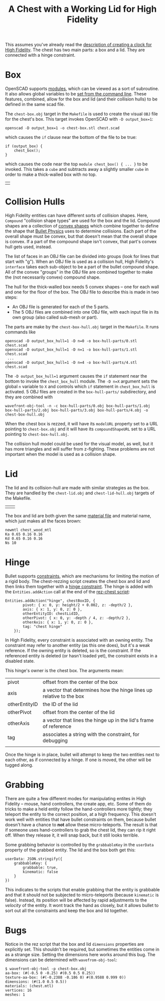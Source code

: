 #+TITLE: A Chest with a Working Lid for High Fidelity

This assumes you've already read the [[https://github.com/sethalves/hifi-content/blob/master/clock/][description of creating a clock
for High Fidelity]].  The chest has two main parts: a box and a lid.
They are connected with a hinge constraint.

* Box

OpenSCAD supports [[https://en.wikibooks.org/wiki/OpenSCAD_User_Manual/The_OpenSCAD_Language#Chapter_7_--_User-Defined_Functions_and_Modules][modules]], which can be viewed as a sort of
subroutine.  It also allows global variables to be [[https://en.wikibooks.org/wiki/OpenSCAD_User_Manual/Using_OpenSCAD_in_a_command_line_environment#Constants][set from the
command line]].  These features, combined, allow for the box and lid
(and their collision hulls) to be defined in the same scad file.

The ~chest-box.obj~ target in the ~Makefile~ is used to create the
visual ~OBJ~ file for the chest's box.  This target invokes OpenSCAD
with ~-D output_box=1~:

#+BEGIN_SRC
openscad -D output_box=1 -o chest-box.stl chest.scad
#+END_SRC

which causes the ~if~ clause near the bottom of the file to be true:
#+BEGIN_SRC
if (output_box) {
    chest_box();
}
#+END_SRC

which causes the code near the top ~module chest_box() { ... }~ to be
invoked.  This takes a ~cube~ and subtracts away a slightly smaller
~cube~ in order to make a thick-walled box with no top.

| [[./chest-box.obj.png]] |

* Collision Hulls

High Fidelity entities can have different sorts of collision shapes.
Here, ~Compound~ "collision shape types" are used for the box and the
lid.  Compound shapes are a collection of [[https://en.wikipedia.org/wiki/Convex_hull][convex shapes]] which combine
together to define the shape that [[http://bulletphysics.org/wordpress/][Bullet Physics]] uses to determine
collisions.  Each part of the overall shape must be convex, but that
doesn't mean that the overall shape is convex.  If a part of the
compound shape isn't convex, that part's convex hull gets used,
instead.

The list of faces in an OBJ file can be divided into groups (look for
lines that start with "g").  When an OBJ file is used as a collision
hull, High Fidelity's ~interface~ takes each sub-object to be a part
of the bullet compound shape.  All of the convex "groups" in the OBJ
file are combined together to make the (not necessarily convex)
compound shape.

The hull for the thick-walled box needs 5 convex shapes -- one for
each wall and one for the floor of the box.  The OBJ file to describe
this is made in two steps:
  - An OBJ file is generated for each of the 5 parts.
  - The 5 OBJ files are combined into one OBJ file, with each input file
    in its own group (also called sub-mesh or part).
The parts are make by the ~chest-box-hull.obj~ target in the ~Makefile~.  It runs
commands like

#+BEGIN_SRC
openscad -D output_box_hull=1 -D n=0 -o box-hull-parts/0.stl chest.scad
openscad -D output_box_hull=1 -D n=1 -o box-hull-parts/1.stl chest.scad
 ...
openscad -D output_box_hull=1 -D n=4 -o box-hull-parts/4.stl chest.scad
#+END_SRC

The ~-D output_box_hull=1~ argument causes the ~if~ statement near the
bottom to invoke the ~chest_box_hull~ module.  The ~-D n=X~ argument
sets the global ~n~ variable to ~X~ and controls which ~if~ statement
in ~chest_box_hull~ is activated.  5 OBJ files are created in the
~box-hull-parts/~ subdirectory, and they are combined with

#+BEGIN_SRC
wavefront-obj-tool -n -c box-hull-parts/0.obj box-hull-parts/1.obj box-hull-parts/2.obj box-hull-parts/3.obj box-hull-parts/4.obj -o chest-box-hull.obj
#+END_SRC

When the chest box is rezzed, it will have its ~modelURL~ property set to
a URL pointing to ~chest-box.obj~ and it will have its
~compoundShapeURL~ set to a URL pointing to ~chest-box-hull.obj~.

The collision hull model could be used for the visual model, as well,
but it has more triangles and will suffer from z-fighting.  These
problems are not important when the model is used as a collision shape.

* Lid

The lid and its collision-hull are made with similar strategies as the box.  They are
handled by the ~chest-lid.obj~ and ~chest-lid-hull.obj~ targets of the Makefile.

| [[./chest-lid.obj.png]] | [[./chest-lid-hull.obj.png]] |



The box and lid are both given the same [[http://paulbourke.net/dataformats/mtl/][material file]] and material name, which just
makes all the faces brown:

#+BEGIN_SRC
newmtl chest_wood_mtl
Ka 0.65 0.16 0.16
Kd 0.65 0.16 0.16
Ns 10
#+END_SRC

* Hinge

Bullet supports [[http://bulletphysics.org/mediawiki-1.5.8/index.php/Constraints][constraints]], which are mechanisms for limiting the
motion of a rigid body.  The chest-rezzing script creates the chest
box and lid and then links them together with a [[http://bulletphysics.org/mediawiki-1.5.8/index.php/Constraints#Hinge][hinge constraint]].  The
hinge is added with the ~Entities.addAction~ call at the end of the
[[https://github.com/sethalves/hifi-content/blob/master/chest/rez-chest.js][rez-chest script]]:

#+BEGIN_SRC
Entities.addAction("hinge", chestBoxID, {
        pivot: { x: 0, y: height/2 + 0.002, z: -depth/2 },
        axis: { x: 1, y: 0, z: 0 },
        otherEntityID: chestLidID,
        otherPivot: { x: 0, y: -depth / 4, z: -depth/2 },
        otherAxis: { x: 1, y: 0, z: 0 },
        tag: "chest hinge"
    });
#+END_SRC

In High Fidelity, every constraint is associated with an owning
entity.  The constraint may refer to another entity (as this one
does), but it's a weak reference.  If the owning entity is deleted, so
is the constraint.  If the referenced entity is deleted (or hasn't
loaded yet), the constraint exists in a disabled state.

This hinge's owner is the chest box.  The arguments mean:
|---------------+---------------------------------------------------------------------|
| pivot         | offset from the center of the box                                   |
| axis          | a vector that determines how the hinge lines up relative to the box |
| otherEntityID | the ID of the lid                                                   |
| otherPivot    | offset from the center of the lid                                   |
| otherAxis     | a vector that lines the hinge up in the lid's frame of reference    |
| tag           | associates a string with the constraint, for debugging              |
|               |                                                                     |
|---------------+---------------------------------------------------------------------|

Once the hinge is in place, bullet will attempt to keep the two entities next to each
other, as if connected by a hinge.  If one is moved, the other will be tugged along.

* Grabbing

There are quite a few different modes for manipulating entites in High
Fidelity -- mouse, hand controllers, the create app, etc.  Some of
them do tricks to make a held entity follow the hand-controllers more
tightly; they teleport the entity to the correct position, at a high
frequency.  This doesn't work well with entities that have bullet
constraints on them, because bullet doesn't have a chance to *not*
allow these micro-teleports.  The result is that if someone uses
hand-controllers to grab the chest lid, they can rip it right off.
When they release it, it will snap back, but it still looks terrible.

Some grabbing behavior is controlled by the ~grabbableKey~ in the
~userData~ property of the grabbed entity.  The lid and the box both
get this:

#+BEGIN_SRC
    userData: JSON.stringify({
        grabbableKey: {
            grabbable: true,
            kinematic: false
        }
    })
#+END_SRC

This indicates to the scripts that enable grabbing that the entity is
grabbable and that it should not be subjected to micro-teleports
(because ~kinematic~ is false).  Instead, its position will be
affected by rapid adjustments to the /velocity/ of the entity.  It
wont track the hand as closely, but it allows bullet to sort out all
the constraints and keep the box and lid together.

* Bugs

Notice in the rez script that the box and lid ~dimensions~ properties
are explicitly set.  This shouldn't be required, but sometimes the
entities come in as a strange size.  Setting the dimensions here works
around this bug.  The dimensions can be determined with
~wavefrom-obj-tool~:

#+BEGIN_SRC
$ wavefront-obj-tool -p chest-box.obj
aa-box: (#(-0.5 0 -0.25) #(0.5 0.5 0.25))
texture-aa-box: (#(-0.2388 -0.186 0) #(0.9588 0.999 0))
dimensions: (#(1.0 0.5 0.5))
materials: (chest.mtl)
vertices: 16
meshes: 1
#+END_SRC
